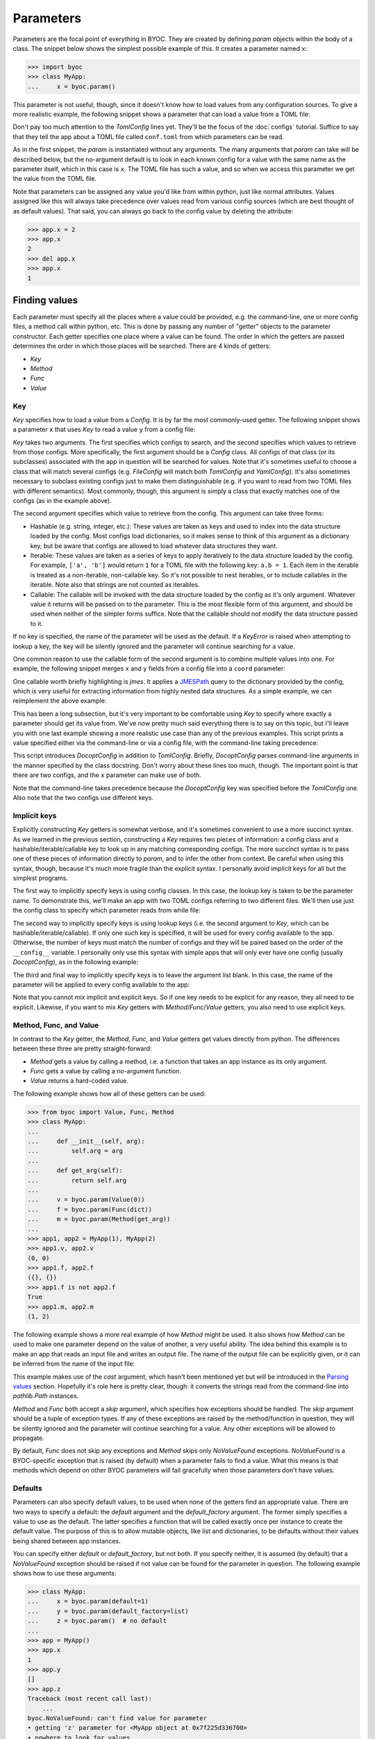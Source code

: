 **********
Parameters
**********
Parameters are the focal point of everything in BYOC.  They are created by 
defining `param` objects within the body of a class.  The snippet below shows 
the simplest possible example of this.  It creates a parameter named ``x``:

.. code-block::

    >>> import byoc
    >>> class MyApp:
    ...     x = byoc.param()

This parameter is not useful, though, since it doesn't know how to load values 
from any configuration sources.  To give a more realistic example, the 
following snippet shows a parameter that can load a value from a TOML file:

.. tab:: python

  .. code-block:: python

    >>> from byoc import TomlConfig
    >>> class MyApp:
    ...     __config__ = [TomlConfig.setup('conf.toml')]
    ...     x = byoc.param()
    ...
    >>> app = MyApp()
    >>> app.x
    1

.. tab:: conf.toml

  .. code-block:: toml

    x = 1

Don't pay too much attention to the `TomlConfig` lines yet.  They'll be the 
focus of the :doc:`configs` tutorial.  Suffice to say that they tell the app 
about a TOML file called ``conf.toml`` from which parameters can be read.

As in the first snippet, the `param` is instantiated without any arguments.  
The many arguments that `param` can take will be described below, but the 
no-argument default is to look in each known config for a value with the same 
name as the parameter itself, which in this case is ``x``.  The TOML file has 
such a value, and so when we access this parameter we get the value from the 
TOML file.

Note that parameters can be assigned any value you'd like from within python, 
just like normal attributes.  Values assigned like this will always take 
precedence over values read from various config sources (which are best thought 
of as default values).  That said, you can always go back to the config value 
by deleting the attribute:

.. code-block::

  >>> app.x = 2
  >>> app.x
  2
  >>> del app.x
  >>> app.x
  1

Finding values
==============
Each parameter must specify all the places where a value could be provided, 
e.g. the command-line, one or more config files, a method call within python, 
etc.  This is done by passing any number of "getter" objects to the parameter 
constructor.  Each getter specifies one place where a value can be found.  The 
order in which the getters are passed determines the order in which those 
places will be searched.  There are 4 kinds of getters:

- `Key`
- `Method`
- `Func`
- `Value`

Key
---
`Key` specifies how to load a value from a `Config`.  It is by far the most 
commonly-used getter.  The following snippet shows a parameter ``x`` that uses 
`Key` to read a value ``y`` from a config file:

.. tab:: python

  .. code-block:: python

    >>> from byoc import Key
    >>> class MyApp:
    ...     __config__ = [TomlConfig.setup('conf.toml')]
    ...     x = byoc.param(
    ...             Key(TomlConfig, 'y'),
    ...     )
    ...
    >>> app = MyApp()
    >>> app.x
    1

.. tab:: conf.toml

  .. code-block:: toml

    y = 1

`Key` takes two arguments.  The first specifies which configs to search, and 
the second specifies which values to retrieve from those configs.  More 
specifically, the first argument should be a `Config` class.  All configs of 
that class (or its subclasses) associated with the app in question will be 
searched for values.  Note that it's sometimes useful to choose a class that 
will match several configs (e.g. `FileConfig` will match both `TomlConfig` and 
`YamlConfig`).  It's also sometimes necessary to subclass existing configs just 
to make them distinguishable (e.g. if you want to read from two TOML files with 
different semantics).  Most commonly, though, this argument is simply a class 
that exactly matches one of the configs (as in the example above).

The second argument specifies which value to retrieve from the config.  This 
argument can take three forms:

- Hashable (e.g. string, integer, etc.): These values are taken as keys and 
  used to index into the data structure loaded by the config.  Most configs 
  load dictionaries, so it makes sense to think of this argument as a 
  dictionary key, but be aware that configs are allowed to load whatever data 
  structures they want.

- Iterable: These values are taken as a series of keys to apply iteratively to 
  the data structure loaded by the config.  For example, ``['a', 'b']`` would 
  return ``1`` for a TOML file with the following key: ``a.b = 1``.  Each item 
  in the iterable is treated as a non-iterable, non-callable key.  So it's not 
  possible to nest iterables, or to include callables in the iterable.  Note 
  also that strings are not counted as iterables.

- Callable: The callable will be invoked with the data structure loaded by the 
  config as it's only argument.  Whatever value it returns will be passed on to 
  the parameter.  This is the most flexible form of this argument, and should 
  be used when neither of the simpler forms suffice.  Note that the callable 
  should not modify the data structure passed to it.

If no key is specified, the name of the parameter will be used as the default.  
If a `KeyError` is raised when attempting to lookup a key, the key will be 
silently ignored and the parameter will continue searching for a value.

One common reason to use the callable form of the second argument is to combine 
multiple values into one.  For example, the following snippet merges ``x`` and 
``y`` fields from a config file into a ``coord`` parameter:

.. tab:: python

  .. code-block:: python

    >>> class MyApp:
    ...     __config__ = [TomlConfig.setup('conf.toml')]
    ...     coord = byoc.param(
    ...             Key(TomlConfig, lambda d: (d['x'], d['y'])),
    ...     )
    ...
    >>> app = MyApp()
    >>> app.coord
    (1, 2)

.. tab:: conf.toml

  .. code-block:: toml

    x = 1
    y = 2

One callable worth briefly highlighting is `jmes`.  It applies a JMESPath_ 
query to the dictionary provided by the config, which is very useful for 
extracting information from highly nested data structures.  As a simple 
example, we can reimplement the above example:

.. tab:: python

  .. code-block:: python

    >>> from byoc import jmes
    >>> class MyApp:
    ...     __config__ = [TomlConfig.setup('conf.toml')]
    ...     coord = byoc.param(
    ...             Key(TomlConfig, jmes('[x,y]')),
    ...     )
    ...
    >>> app = MyApp()
    >>> app.coord
    [1, 2]

.. tab:: conf.toml

  .. code-block:: toml

    x = 1
    y = 2

This has been a long subsection, but it's very important to be comfortable 
using `Key` to specify where exactly a parameter should get its value from.  
We've now pretty much said everything there is to say on this topic, but I'll 
leave you with one last example showing a more realistic use case than any of 
the previous examples.  This script prints a value specified either via the 
command-line or via a config file, with the command-line taking precedence:

.. tab:: my_app.py

  .. code-block:: python

    import byoc
    from byoc import Key, DocoptConfig, TomlConfig

    class MyApp:
        """\
        Usage:
            my_app.py [<x>]
        """
        __config__ = [
                DocoptConfig,
                TomlConfig.setup('conf.toml'),
        ]
        x = byoc.param(
                Key(DocoptConfig, '<x>'),
                Key(TomlConfig, 'x'),
        )
    
    app = MyApp()
    byoc.load(app, DocoptConfig)
    print(app.x)

.. tab:: conf.toml

  .. code-block:: toml

    x = 1

.. tab:: bash

  .. code-block:: bash

    $ python my_app.py
    1
    $ python my_app.py 2
    2

This script introduces `DocoptConfig` in addition to `TomlConfig`.  Briefly, 
`DocoptConfig` parses command-line arguments in the manner specified by the 
class docstring.  Don't worry about these lines too much, though.  The 
important point is that there are two configs, and the ``x`` parameter can make 
use of both.

Note that the command-line takes precedence because the `DocoptConfig` key was 
specified before the `TomlConfig` one.  Also note that the two configs use 
different keys.

.. _JMESPath: https://jmespath.org/

Implicit keys
-------------
Explicitly constructing `Key` getters is somewhat verbose, and it's sometimes 
convenient to use a more succinct syntax.  As we learned in the previous 
section, constructing a `Key` requires two pieces of information: a config 
class and a hashable/iterable/callable key to look up in any matching 
corresponding configs.  The more succinct syntax is to pass one of these pieces 
of information directly to `param`, and to infer the other from context.  Be 
careful when using this syntax, though, because it's much more fragile than the 
explicit syntax.  I personally avoid implicit keys for all but the simplest 
programs.

The first way to implicitly specify keys is using config classes.  In this 
case, the lookup key is taken to be the parameter name.  To demonstrate this, 
we'll make an app with two TOML configs referring to two different files.  
We'll then use just the config class to specify which parameter reads from 
while file:

.. tab:: python

  .. code-block:: python

    >>> class TomlConfig1(TomlConfig):
    ...     path_getter = lambda app: 'conf_1.toml'
    ...
    >>> class TomlConfig2(TomlConfig):
    ...     path_getter = lambda app: 'conf_2.toml'
    ...
    >>> class MyApp:
    ...     __config__ = [
    ...             TomlConfig1,
    ...             TomlConfig2,
    ...     ]
    ...     x = byoc.param(TomlConfig1)
    ...     y = byoc.param(TomlConfig2)
    ...
    >>> app = MyApp()
    >>> app.x
    1
    >>> app.y
    2

.. tab:: conf_1.toml

  .. code-block:: toml

    x = 1
    y = 1

.. tab:: conf_2.toml

  .. code-block:: toml

    x = 2
    y = 2

The second way to implicitly specify keys is using lookup keys (i.e. the second 
argument to `Key`, which can be hashable/iterable/callable).  If only one such 
key is specified, it will be used for every config available to the app.  
Otherwise, the number of keys must match the number of configs and they will be 
paired based on the order of the ``__config__`` variable.  I personally only 
use this syntax with simple apps that will only ever have one config (usually 
`DocoptConfig`), as in the following example:

.. tab:: my_app.py

  .. code-block:: python
   
    import byoc
    from byoc import DocoptConfig

    class MyApp:
        """
        Usage:
            my_app <x>
        """
        __config__ = [DocoptConfig]
        x = byoc.param('<x>')
    
    app = MyApp()
    byoc.load(app, DocoptConfig)
    print(app.x)

.. tab:: bash

  .. code-block:: bash

    $ python my_app.py 1
    1
    $ python my_app.py 2
    2

The third and final way to implicitly specify keys is to leave the argument 
list blank.  In this case, the name of the parameter will be applied to every 
config available to the app:

.. tab:: python

  .. code-block:: python

    >>> class MyApp:
    ...     __config__ = [
    ...             TomlConfig.setup('conf.toml'),
    ...     ]
    ...     x = byoc.param()
    ...
    >>> app = MyApp()
    >>> app.x
    1

.. tab:: conf.toml

  .. code-block:: toml

    x = 1

Note that you cannot mix implicit and explicit keys.  So if one key needs to be 
explicit for any reason, they all need to be explicit.  Likewise, if you want 
to mix `Key` getters with `Method`/`Func`/`Value` getters, you also need to use 
explicit keys.

Method, Func, and Value
-----------------------
In contrast to the `Key` getter, the `Method`, `Func`, and `Value` getters get 
values directly from python.  The differences between these three are pretty 
straight-forward:

- `Method` gets a value by calling a method, i.e. a function that takes an app 
  instance as its only argument.
- `Func` gets a value by calling a no-argument function.
- `Value` returns a hard-coded value.

The following example shows how all of these getters can be used:

.. code-block:: python

  >>> from byoc import Value, Func, Method
  >>> class MyApp:
  ...
  ...     def __init__(self, arg):
  ...         self.arg = arg
  ...
  ...     def get_arg(self):
  ...         return self.arg
  ...
  ...     v = byoc.param(Value(0))
  ...     f = byoc.param(Func(dict))
  ...     m = byoc.param(Method(get_arg))
  ...
  >>> app1, app2 = MyApp(1), MyApp(2)
  >>> app1.v, app2.v
  (0, 0)
  >>> app1.f, app2.f
  ({}, {})
  >>> app1.f is not app2.f
  True
  >>> app1.m, app2.m
  (1, 2)

The following example shows a more real example of how `Method` might be used.  
It also shows how `Method` can be used to make one parameter depend on the 
value of another, a very useful ability.  The idea behind this example is to 
make an app that reads an input file and writes an output file.  The name of 
the output file can be explicitly given, or it can be inferred from the name of 
the input file:

.. tab:: my_app.py

  .. code-block:: python
   
    import byoc
    from byoc import Key, Method, DocoptConfig
    from pathlib import Path

    class MyApp:
        """
        Usage:
            my_app <in> [<out>]
        """
        __config__ = [DocoptConfig]

        in_path = byoc.param(
                Key(DocoptConfig, '<in>'),
                cast=Path,
        )
        out_path = byoc.param(
                Key(DocoptConfig, '<out>'),
                Method(lambda self: self.in_path.with_suffix('.out')),
                cast=Path,
        )
    
    app = MyApp()
    byoc.load(app, DocoptConfig)
    print(app.out_path)

.. tab:: bash

  .. code-block:: bash

    $ python my_app.py data.in
    data.out
    $ python my_app.py input output
    output

This example makes use of the *cast* argument, which hasn't been mentioned yet 
but will be introduced in the `Parsing values`_ section.  Hopefully it's role 
here is pretty clear, though: it converts the strings read from the 
command-line into `pathlib.Path` instances.

`Method` and `Func` both accept a *skip* argument, which specifies how 
exceptions should be handled.  The *skip* argument should be a tuple of 
exception types.  If any of these exceptions are raised by the method/function 
in question, they will be silently ignored and the parameter will continue 
searching for a value.  Any other exceptions will be allowed to propagate.

By default, `Func` does not skip any exceptions and `Method` skips only 
`NoValueFound` exceptions.  `NoValueFound` is a BYOC-specific exception that is 
raised (by default) when a parameter fails to find a value.  What this means is 
that methods which depend on other BYOC parameters will fail gracefully when 
those parameters don't have values.

Defaults
--------
Parameters can also specify default values, to be used when none of the getters 
find an appropriate value.  There are two ways to specify a default: the 
*default* argument and the *default_factory* argument.  The former simply 
specifies a value to use as the default.  The latter specifies a function that 
will be called exactly once per instance to create the default value.  The 
purpose of this is to allow mutable objects, like list and dictionaries, to be 
defaults without their values being shared between app instances.

You can specify either *default* or *default_factory*, but not both.  If you 
specify neither, it is assumed (by default) that a `NoValueFound` exception 
should be raised if not value can be found for the parameter in question.  The 
following example shows how to use these arguments:

.. code-block::

  >>> class MyApp:
  ...     x = byoc.param(default=1)
  ...     y = byoc.param(default_factory=list)
  ...     z = byoc.param()  # no default
  ...
  >>> app = MyApp()
  >>> app.x
  1
  >>> app.y
  []
  >>> app.z
  Traceback (most recent call last):
      ...
  byoc.NoValueFound: can't find value for parameter
  • getting 'z' parameter for <MyApp object at 0x7f225d336700>
  • nowhere to look for values
  • did you mean to provide a default?

Note that different app instances have different ``y`` lists:

.. code-block::

  >>> app1, app2 = MyApp(), MyApp()
  >>> app1.y.append(1)
  >>> app2.y.append(2)
  >>> app1.y, app2.y
  ([1], [2])

You may have noticed that these *default* arguments behave very much like the 
`Value` and `Func` getters.  This is true, but there are a few small 
differences that make the *default* arguments better suited for the task of 
specifying default values:

- The *cast* function (described in the `Parsing values`_ section) is not 
  applied to the default value.

- The *default_factory* function is only called once per instance, while the 
  `Func` function may be called more often depending on the cache settings of 
  the parameter (although by default it will also only be called once per 
  instance).

- The *default* arguments are a bit more succinct and semantic.


Parsing values
==============
If often necessary to do some processing on user-provided input values.  To 
give some common examples, you might want to:

- Convert a string to an int/float.
- Convert a comma-separated string to a list.
- Convert a relative path to an absolute path.
- Evaluate an arithmetic expression.
- Invert the meaning of a boolean flag.
- And so on...

*Cast* argument
---------------
The first way to do this kind of processing is to specify the *cast* argument 
to `param`.  This argument accepts either a callable or a list of callables.  
Each callable should accept a single argument (the value to process) and return 
a single value (the processed value).  If multiple callables are given, each 
will be called in order.  Here is a simple example showing how to evaluate an 
arithmetic expression read from a config file:

.. tab:: python

  .. code-block:: python

    >>> class MyApp:
    ...     __config__ = [
    ...             TomlConfig.setup('conf.toml'),
    ...     ]
    ...     x = byoc.param(
    ...             cast=byoc.int_eval,
    ...     )
    ...
    >>> app = MyApp()
    >>> app.x
    3

.. tab:: conf.toml

  .. code-block:: toml

    x = "1 + 2"

Getters (e.g. `Key`) also accept a *cast* argument.  It works in the same way, 
except that it only applies to values loaded by that getter.  It's not uncommon 
to simultaneously specify *cast* for `param` and one or more getters.  In this 
case, the functions specified by the getter are applied before those specified 
by the parameter.  This is useful when different configuration sources require 
some unique and some shared processing steps.  For example, the following 
script loads a set from either a config file or the command line.  The value 
from the config file is expected to be a list (which can be directly converted 
to a set), while the value from the command line is expected to be a 
comma-separated string (which needs to be split into a list before being 
converted to a set):

.. tab:: my_app.py

  .. code-block:: python

    import byoc
    from byoc import Key, DocoptConfig, TomlConfig

    def comma_list(value):
        return value.split(',')

    class MyApp:
        """\
        Usage:
            my_app.py [<x>]
        """
        __config__ = [
                DocoptConfig,
                TomlConfig.setup('conf.toml'),
        ]
        x = byoc.param(
                Key(DocoptConfig, '<x>', cast=comma_list),
                Key(TomlConfig, 'x'),
                cast=set,
        )
    
    app = MyApp()
    byoc.load(app, DocoptConfig)
    print(app.x)

.. tab:: conf.toml

  .. code-block:: toml

    x = ['a', 'b']

.. tab:: bash

  .. code-block:: bash

    $ python my_app.py
    {'a', 'b'}
    $ python my_app.py b,c
    {'b', 'c'}

Although it's beyond the scope of this tutorial, it's worth mentioning that 
*cast* functions can gain access to the object that owns the parameter (i.e.  
*self*) and to metadata describing how the value in question was loaded.  The 
built-in `relpath` cast function uses this metadata to interpret paths relative 
to whichever file they were specified in.  For more information, refer to the 
`Context` class.

*Get* argument
--------------
Another way to process inputs is using the *get* argument to `param`.  This 
argument specifies a function that will be invoked every time the parameter is 
accessed.  In contrast, *cast* functions are invoked only when a new value is 
loaded.  It may be helpful to think of the *get* argument as allowing a `param` 
to behave something like a `property`.  The given function will be called with 
two arguments: *self* and the value to process.

It's best to only use *get* if you really need to, because it's called much 
more often than *cast* and precludes the most aggressive form of caching.  But 
it's useful in scenarios where you have parameters whose values depend on other 
attributes of the app.  For example, consider a program that has two modes 
(e.g. "fast" and "slow") and two scalar configuration parameters (e.g. "x" and 
"y").  We want users to be able to specify values for these parameters in two 
ways: either directly as scalars, or as dictionaries with different values for 
each mode.  Here's how we can use the *get* argument to do this:

.. tab:: my_app.py

  .. code-block:: python

    import byoc
    from byoc import Key, ArgparseConfig, TomlConfig
    from argparse import ArgumentParser

    def lookup_mode(app, value):
        if isinstance(value, dict):
            return value[app.mode]
        else:
            return value

    class MyApp:
        __config__ = [
                ArgparseConfig,
                TomlConfig.setup('conf.toml'),
        ]
        mode = byoc.param(ArgparseConfig)
        x = byoc.param(TomlConfig, get=lookup_mode)
        y = byoc.param(TomlConfig, get=lookup_mode)

        def get_argparse(self):
            p = ArgumentParser()
            p.add_argument('mode')
            return p
    
    app = MyApp()
    byoc.load(app, ArgparseConfig)
    print(app.x, app.y)

.. tab:: conf.toml

  .. code-block:: toml

    x = 1
    y.fast = 2
    y.slow = 3

.. tab:: bash

  .. code-block:: bash

    $ python my_app.py fast
    1 2
    $ python my_app.py slow
    1 3

*Schema* argument
-----------------
Finally, many configs (not parameters) accept a *schema* argument that can be 
used to apply a function to all of the values loaded from that config source.  
This argument is unique in that it can inspect config values before they are 
accessed.  One important use case for this is to make sure than no unexpected 
config values were specified.  Such values would otherwise be silently ignored, 
since they wouldn't be referenced by any parameters, possibly leading to subtle 
bugs (e.g. a default value being used instead of a misspelled config value).

The :doc:`configs` tutorial will more thoroughly describe how configs work and 
what arguments (like *schema*) they accept, but it's worth briefly describing 
how to use a schema here.  The schema argument should be a callable that 
accepts the values loaded by the config in question (usually a dictionary but 
could be anything) and either returns a processed form of those values or 
raises an exception if any problems are found.  You can of course write your 
own schema functions, but it's more common to use a third-party library like 
voluptuous_, schema_, pydantic_, cerberus_, valideer_, jsonschema_, etc.

This example shows the situation mentioned above, where (i) our app has a 
parameter *x* that may optionally be defined in a config file and (ii) we 
accidentally misspelled that parameter "X" (i.e. uppercase instead of 
lowercase) in said file.  Instead of silently falling back on the default 
value, the schema detects the unexpected value and raises an exception as soon 
as the app is loaded:

.. tab:: python

  .. code-block:: python

    >>> from voluptuous import Schema, Optional
    >>> class MyApp:
    ...     __config__ = [
    ...             TomlConfig.setup(
    ...                 'conf.toml',
    ...                 schema=Schema({Optional('x'): int}),
    ...             ),
    ...     ]
    ...     x = byoc.param(default=0)
    ...
    >>> app = MyApp()
    >>> app.x
    Traceback (most recent call last):
       ...
    voluptuous.error.MultipleInvalid: extra keys not allowed @ data['X']

.. tab:: conf.toml

  .. code-block:: toml

    X = 1

.. _voluptuous: https://github.com/alecthomas/voluptuous
.. _schema: https://github.com/keleshev/schema
.. _pydantic: https://pydantic-docs.helpmanual.io/
.. _cerberus: https://docs.python-cerberus.org/en/stable/
.. _valideer: https://github.com/podio/valideer
.. _jsonschema: https://python-jsonschema.readthedocs.io/en/latest/


Picking values
==============
So far, all of the parameters we've considered have had simply adopted the 
first value they've been able to find.  Sometimes, though, you might instead 
want to integrate values from multiple configuration sources.  For example, 
this comes up if you want to make use of "profiles" defined in both system-wide 
and user-specific configuration files.

The *pick* argument to `param` provides the means to do things like this.  This 
argument takes a function that will be called with a single argument—an 
iterable that will generate (on demand) every value that can be found for the 
parameter in question—and returns a value for the parameter to adopt.  BYOC 
provides several built-in pick functions, namely `first`, `list`, and 
`merge_dicts`.  The following example shows how to use `merge_dicts`:

.. tab:: python

  .. code-block:: python

    >>> class MyApp:
    ...     __config__ = [
    ...             TomlConfig.setup('conf_1.toml'),
    ...             TomlConfig.setup('conf_2.toml'),
    ...     ]
    ...     x = byoc.param(pick=byoc.merge_dicts)
    ...
    >>> app = MyApp()
    >>> app.x
    {'a': 1, 'b': 2}

.. tab:: conf_1.toml

  .. code-block:: toml

    x.a = 1

.. tab:: conf_2.toml

  .. code-block:: toml

    x.b = 2

It's a bit outside the scope of this tutorial, but another (optional) 
responsibility of the pick function is to keep track of the metadata associated 
with the values it processes.  This metadata describes where each value was 
loaded from and is meant to help generate useful error messages (e.g. "this 
value that caused a problem was loaded from this specific line in this specific 
file").  The iterable passed to the pick function has a ``with_meta`` property 
that iterates over ``value, meta`` tuples (as opposed to the iterable itself, 
which just iterates over the values).  Typically, the pick function will 
organize the metadata in a data structure that parallels the values themselves 
(e.g. a list for `list`, a dictionary for `merge_dicts`).  This metadata 
structure is finally assigned to the ``meta`` attribute of the iterable, where 
BYOC will find it a associate it with the parameter.  All of the builtin pick 
function preserve metadata in this fashion.  If you're writing your own pick 
function, though, there's no need to worry about this unless you have plans to 
use the metadata for something.



